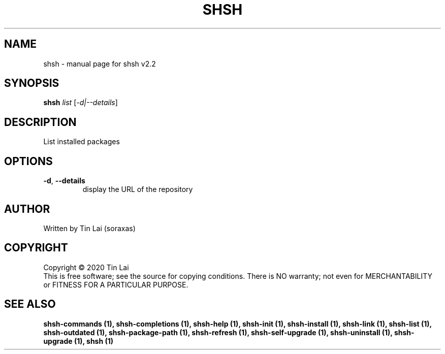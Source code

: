 .\" DO NOT MODIFY THIS FILE!  It was generated by help2man 1.47.15.
.TH SHSH "1" "June 2020" "shell script handler v2.2" "User Commands"
.SH NAME
shsh \- manual page for shsh v2.2
.SH SYNOPSIS
.B shsh
\fI\,list \/\fR[\fI\,-d|--details\/\fR]
.SH DESCRIPTION
List installed packages
.SH OPTIONS
.TP
\fB\-d\fR, \fB\-\-details\fR
display the URL of the repository
.SH AUTHOR
Written by Tin Lai (soraxas)
.SH COPYRIGHT
Copyright \(co 2020 Tin Lai
.br
This is free software; see the source for copying conditions.  There is NO
warranty; not even for MERCHANTABILITY or FITNESS FOR A PARTICULAR PURPOSE.
.SH "SEE ALSO"
.B shsh-commands (1),
.B shsh-completions (1),
.B shsh-help (1),
.B shsh-init (1),
.B shsh-install (1),
.B shsh-link (1),
.B shsh-list (1),
.B shsh-outdated (1),
.B shsh-package-path (1),
.B shsh-refresh (1),
.B shsh-self-upgrade (1),
.B shsh-uninstall (1),
.B shsh-upgrade (1),
.B shsh (1)
